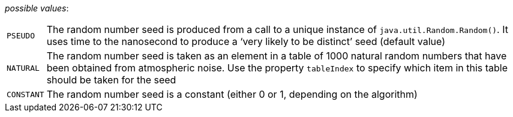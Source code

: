 // 3Worlds documentation for property rng.RngSeedSourceType
// CAUTION: generated code - do not modify
// generated by CentralResourceGenerator on Mon Aug 02 11:45:22 AEST 2021

_possible values_:

[horizontal]
`PSEUDO`:: The random number seed is produced from a call to a unique instance of `java.util.Random.Random()`. It uses time to the nanosecond to produce a ‘very likely to be distinct’ seed (default value)
`NATURAL`:: The random number seed is taken as an element in a table of 1000 natural random numbers that have been obtained from atmospheric noise. Use the property `tableIndex` to specify which item in this table should be taken for the seed
`CONSTANT`:: The random number seed is a constant (either 0 or 1, depending on the algorithm)

